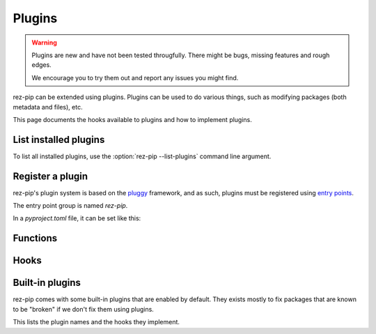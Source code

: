 =======
Plugins
=======

.. versionadded:: 0.4.0

.. warning::
   Plugins are new and have not been tested througfully. There might be bugs, missing
   features and rough edges.

   We encourage you to try them out and report any issues you might find.

rez-pip can be extended using plugins. Plugins can be used to do various things, such as
modifying packages (both metadata and files), etc.

This page documents the hooks available to plugins and how to implement plugins.

List installed plugins
======================

To list all installed plugins, use the :option:`rez-pip --list-plugins` command line argument.

Register a plugin
=================

rez-pip's plugin system is based on the `pluggy <https://pluggy.readthedocs.io/en/latest/>`_ framework,
and as such, plugins must be registered using `entry points <https://packaging.python.org/en/latest/specifications/entry-points/>`_.

The entry point group is named `rez-pip`.

In a `pyproject.toml` file, it can be set like this:

.. code-block:: toml
   :caption: pyproject.toml

   [project.entry-points."rez-pip"]
   my_plugin = "my_plugin_module"


Functions
=========

.. Not Using autodoc here because the decorator has a complex
   signature to help type hinters. That signature is not needed
   for the end user.
.. py:decorator:: rez_pip.plugins.hookimpl

   Decorator used to register a plugin hook.

Hooks
=====

.. rez-pip-autopluginhooks:: rez_pip.plugins.PluginSpec


Built-in plugins
================

rez-pip comes with some built-in plugins that are enabled by default. They exists mostly
to fix packages that are known to be "broken" if we don't fix them using plugins.

This lists the plugin names and the hooks they implement.

.. rez-pip-autoplugins::
